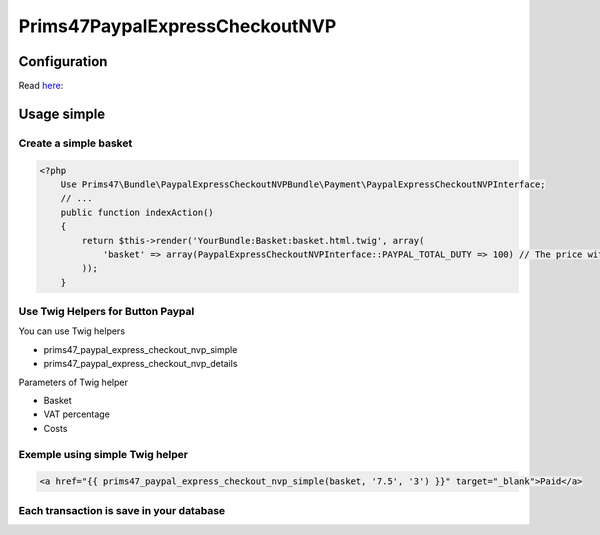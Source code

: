 Prims47PaypalExpressCheckoutNVP
===============================

Configuration
-------------

Read `here <https://github.com/Prims47/Prims47PaypalExpressCheckoutNVPBundle/tree/master/Resources/doc/simple_confifuration.rst>`_:

Usage simple
------------

Create a simple basket
^^^^^^^^^^^^^^^^^^^^^^

.. code-block:: php

    <?php
        Use Prims47\Bundle\PaypalExpressCheckoutNVPBundle\Payment\PaypalExpressCheckoutNVPInterface;
        // ...
        public function indexAction()
        {
            return $this->render('YourBundle:Basket:basket.html.twig', array(
                'basket' => array(PaypalExpressCheckoutNVPInterface::PAYPAL_TOTAL_DUTY => 100) // The price without VAT
            ));
        }


Use Twig Helpers for Button Paypal
^^^^^^^^^^^^^^^^^^^^^^^^^^^^^^^^^^

You can use Twig helpers

* prims47_paypal_express_checkout_nvp_simple
* prims47_paypal_express_checkout_nvp_details

Parameters of Twig helper

* Basket
* VAT percentage
* Costs


Exemple using simple Twig helper
^^^^^^^^^^^^^^^^^^^^^^^^^^^^^^^^


.. code-block::

    <a href="{{ prims47_paypal_express_checkout_nvp_simple(basket, '7.5', '3') }}" target="_blank">Paid</a>


Each transaction is save in your database
^^^^^^^^^^^^^^^^^^^^^^^^^^^^^^^^^^^^^^^^^

